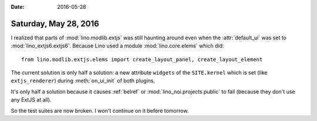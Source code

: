 :date: 2016-05-28

======================
Saturday, May 28, 2016
======================


I realized that parts of :mod:`lino.modlib.extjs` was still haunting
around even when the :attr:`default_ui` was set to
:mod:`lino_extjs6.extjs6`. Because Lino used a module
:mod:`lino.core.elems` which did::

  from lino.modlib.extjs.elems import create_layout_panel, create_layout_element

The current solution is only half a solution: a new attribute
``widgets`` of the ``SITE.kernel`` which is set (like
``extjs_renderer``) during :meth:`on_ui_init` of both plugins.

It's only half a solution because it causes :ref:`belref` or
:mod:`lino_noi.projects.public` to fail (because they don't use any
ExtJS at all).

So the test suites are now broken. I won't continue on it before
tomorrow.
